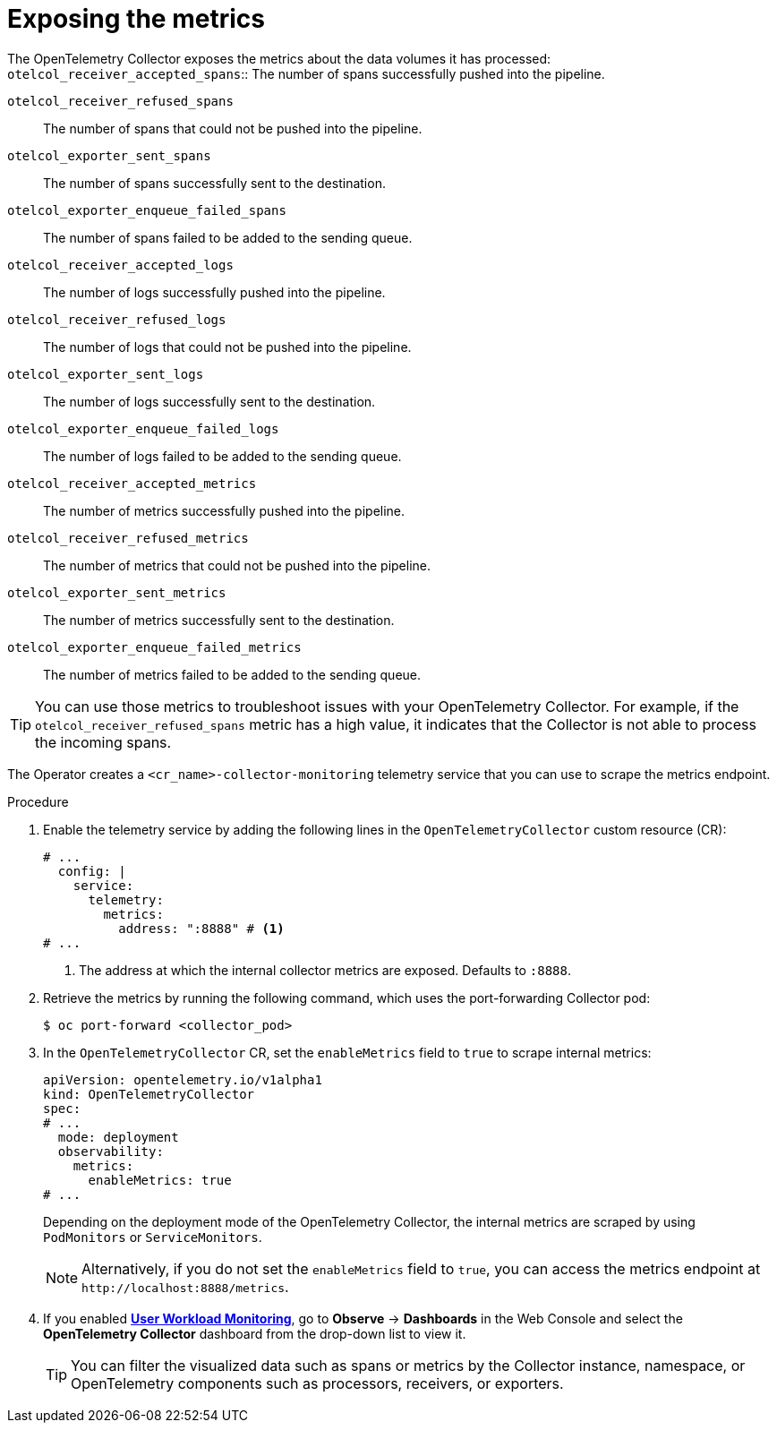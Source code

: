 // Module included in the following assemblies:
//
// * observability/otel/otel-troubleshooting.adoc

:_mod-docs-content-type: PROCEDURE
[id="exposing-metrics_{context}"]
= Exposing the metrics

The OpenTelemetry Collector exposes the metrics about the data volumes it has processed:
`otelcol_receiver_accepted_spans`:: The number of spans successfully pushed into the pipeline.

`otelcol_receiver_refused_spans`:: The number of spans that could not be pushed into the pipeline.
`otelcol_exporter_sent_spans`:: The number of spans successfully sent to the destination.
`otelcol_exporter_enqueue_failed_spans`:: The number of spans failed to be added to the sending queue.
`otelcol_receiver_accepted_logs`:: The number of logs successfully pushed into the pipeline.
`otelcol_receiver_refused_logs`:: The number of logs that could not be pushed into the pipeline.
`otelcol_exporter_sent_logs`:: The number of logs successfully sent to the destination.
`otelcol_exporter_enqueue_failed_logs`:: The number of logs failed to be added to the sending queue.
`otelcol_receiver_accepted_metrics`:: The number of metrics successfully pushed into the pipeline.
`otelcol_receiver_refused_metrics`:: The number of metrics that could not be pushed into the pipeline.
`otelcol_exporter_sent_metrics`:: The number of metrics successfully sent to the destination.
`otelcol_exporter_enqueue_failed_metrics`:: The number of metrics failed to be added to the sending queue.

[TIP]
====
You can use those metrics to troubleshoot issues with your OpenTelemetry Collector. For example, if the `otelcol_receiver_refused_spans` metric has a high value, it indicates that the Collector is not able to process the incoming spans.
====

The Operator creates a `<cr_name>-collector-monitoring` telemetry service that you can use to scrape the metrics endpoint.

.Procedure

. Enable the telemetry service by adding the following lines in the `OpenTelemetryCollector` custom resource (CR):

+
[source,yaml]
----
# ...
  config: |
    service:
      telemetry:
        metrics:
          address: ":8888" # <1>
# ...
----
<1> The address at which the internal collector metrics are exposed. Defaults to `:8888`.

. Retrieve the metrics by running the following command, which uses the port-forwarding Collector pod:
+
[source,terminal]
----
$ oc port-forward <collector_pod>
----

. In the `OpenTelemetryCollector` CR, set the `enableMetrics` field to `true` to scrape internal metrics:
+
[source,yaml]
----
apiVersion: opentelemetry.io/v1alpha1
kind: OpenTelemetryCollector
spec:
# ...
  mode: deployment
  observability:
    metrics:
      enableMetrics: true
# ...
----
+
Depending on the deployment mode of the OpenTelemetry Collector, the internal metrics are scraped by using `PodMonitors` or `ServiceMonitors`.
+
[NOTE]
====
Alternatively, if you do not set the `enableMetrics` field to `true`, you can access the metrics endpoint at `+http://localhost:8888/metrics+`.
====
+
. If you enabled link:../monitoring/enabling-monitoring-for-user-defined-projects.html[*User Workload Monitoring*], go to *Observe* -> *Dashboards* in the Web Console and select the *OpenTelemetry Collector* dashboard from the drop-down list to view it.
+
[TIP]
====
You can filter the visualized data such as spans or metrics by the Collector instance, namespace, or OpenTelemetry components such as processors, receivers, or exporters.
====
